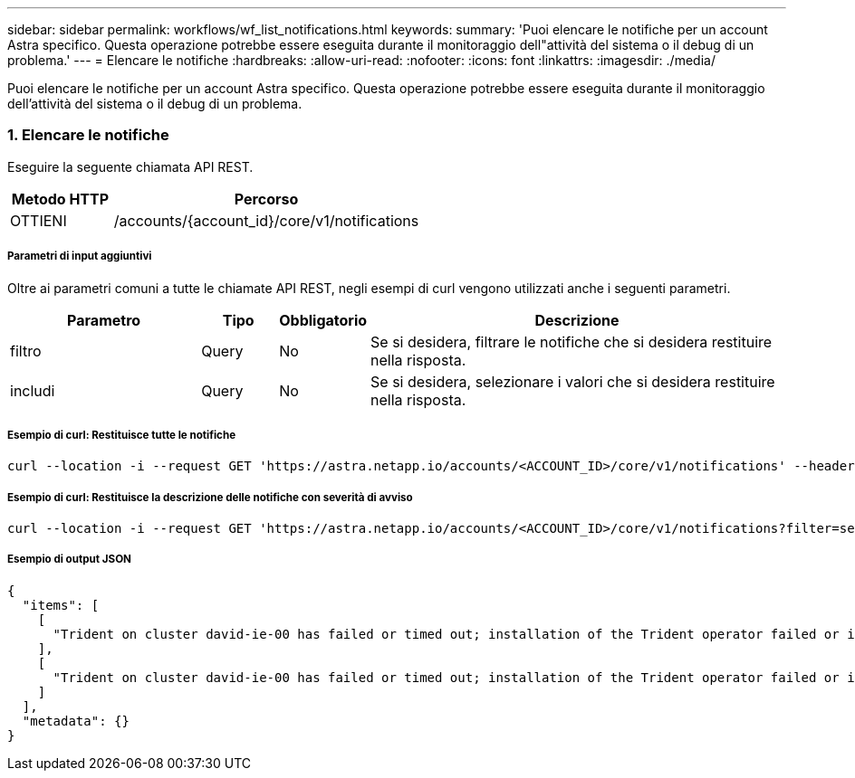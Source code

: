 ---
sidebar: sidebar 
permalink: workflows/wf_list_notifications.html 
keywords:  
summary: 'Puoi elencare le notifiche per un account Astra specifico. Questa operazione potrebbe essere eseguita durante il monitoraggio dell"attività del sistema o il debug di un problema.' 
---
= Elencare le notifiche
:hardbreaks:
:allow-uri-read: 
:nofooter: 
:icons: font
:linkattrs: 
:imagesdir: ./media/


[role="lead"]
Puoi elencare le notifiche per un account Astra specifico. Questa operazione potrebbe essere eseguita durante il monitoraggio dell'attività del sistema o il debug di un problema.



=== 1. Elencare le notifiche

Eseguire la seguente chiamata API REST.

[cols="25,75"]
|===
| Metodo HTTP | Percorso 


| OTTIENI | /accounts/{account_id}/core/v1/notifications 
|===


===== Parametri di input aggiuntivi

Oltre ai parametri comuni a tutte le chiamate API REST, negli esempi di curl vengono utilizzati anche i seguenti parametri.

[cols="25,10,10,55"]
|===
| Parametro | Tipo | Obbligatorio | Descrizione 


| filtro | Query | No | Se si desidera, filtrare le notifiche che si desidera restituire nella risposta. 


| includi | Query | No | Se si desidera, selezionare i valori che si desidera restituire nella risposta. 
|===


===== Esempio di curl: Restituisce tutte le notifiche

[source, curl]
----
curl --location -i --request GET 'https://astra.netapp.io/accounts/<ACCOUNT_ID>/core/v1/notifications' --header 'Accept: */*' --header 'Authorization: Bearer <API_TOKEN>'
----


===== Esempio di curl: Restituisce la descrizione delle notifiche con severità di avviso

[source, curl]
----
curl --location -i --request GET 'https://astra.netapp.io/accounts/<ACCOUNT_ID>/core/v1/notifications?filter=severity%20eq%20'warning'&include=description' --header 'Accept: */*' --header 'Authorization: Bearer <API_TOKEN>'
----


===== Esempio di output JSON

[source, json]
----
{
  "items": [
    [
      "Trident on cluster david-ie-00 has failed or timed out; installation of the Trident operator failed or is not yet complete; operator failed to reach an installed state within 300.00 seconds; container trident-operator not found in operator deployment"
    ],
    [
      "Trident on cluster david-ie-00 has failed or timed out; installation of the Trident operator failed or is not yet complete; operator failed to reach an installed state within 300.00 seconds; container trident-operator not found in operator deployment"
    ]
  ],
  "metadata": {}
}
----